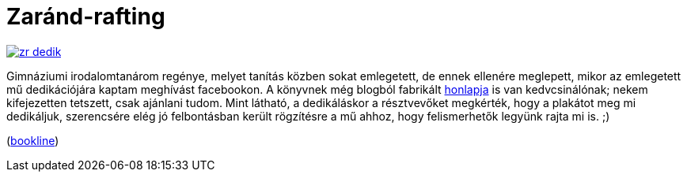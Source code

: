 = Zaránd-rafting

:slug: zarand-rafting
:category: konyv
:tags: hu
:date: 2012-08-12T21:58:26Z
image::https://lh3.googleusercontent.com/-byYXqlAEWPQ/UGbazFSQw7I/AAAAAAAABnY/3c6oMrDTsJU/s400/zr-dedik.png[align="center",link="https://lh3.googleusercontent.com/-byYXqlAEWPQ/UGbazFSQw7I/AAAAAAAABnY/3c6oMrDTsJU/s896/zr-dedik.png"]

Gimnáziumi irodalomtanárom regénye, melyet tanítás közben sokat emlegetett, de
ennek ellenére meglepett, mikor az emlegetett mű dedikációjára kaptam meghívást
facebookon. A könyvnek még blogból fabrikált
http://www.zarand-rafting.blogspot.hu/[honlapja] is van kedvcsinálónak; nekem
kifejezetten tetszett, csak ajánlani tudom. Mint látható, a dedikáláskor a
résztvevőket megkérték, hogy a plakátot meg mi dedikáljuk, szerencsére elég jó
felbontásban került rögzítésre a mű ahhoz, hogy felismerhetők legyünk rajta mi
is. ;)

(http://bookline.hu/product/home!execute.action?id=114156[bookline])
